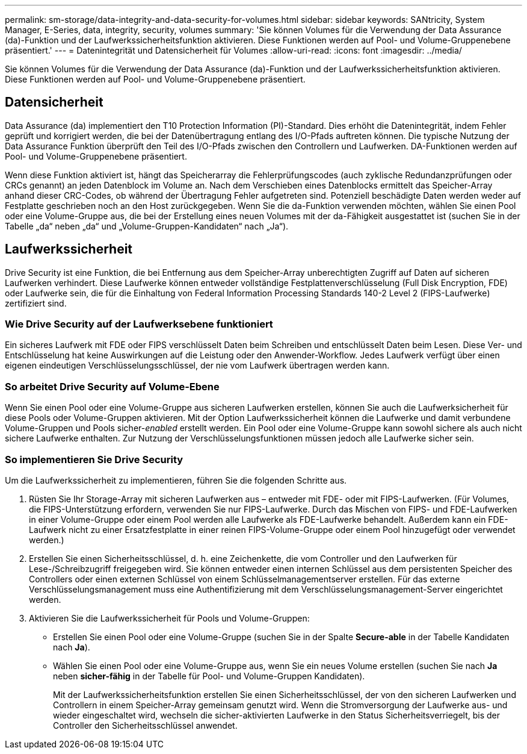 ---
permalink: sm-storage/data-integrity-and-data-security-for-volumes.html 
sidebar: sidebar 
keywords: SANtricity, System Manager, E-Series, data, integrity, security, volumes 
summary: 'Sie können Volumes für die Verwendung der Data Assurance (da)-Funktion und der Laufwerkssicherheitsfunktion aktivieren. Diese Funktionen werden auf Pool- und Volume-Gruppenebene präsentiert.' 
---
= Datenintegrität und Datensicherheit für Volumes
:allow-uri-read: 
:icons: font
:imagesdir: ../media/


[role="lead"]
Sie können Volumes für die Verwendung der Data Assurance (da)-Funktion und der Laufwerkssicherheitsfunktion aktivieren. Diese Funktionen werden auf Pool- und Volume-Gruppenebene präsentiert.



== Datensicherheit

Data Assurance (da) implementiert den T10 Protection Information (PI)-Standard. Dies erhöht die Datenintegrität, indem Fehler geprüft und korrigiert werden, die bei der Datenübertragung entlang des I/O-Pfads auftreten können. Die typische Nutzung der Data Assurance Funktion überprüft den Teil des I/O-Pfads zwischen den Controllern und Laufwerken. DA-Funktionen werden auf Pool- und Volume-Gruppenebene präsentiert.

Wenn diese Funktion aktiviert ist, hängt das Speicherarray die Fehlerprüfungscodes (auch zyklische Redundanzprüfungen oder CRCs genannt) an jeden Datenblock im Volume an. Nach dem Verschieben eines Datenblocks ermittelt das Speicher-Array anhand dieser CRC-Codes, ob während der Übertragung Fehler aufgetreten sind. Potenziell beschädigte Daten werden weder auf Festplatte geschrieben noch an den Host zurückgegeben. Wenn Sie die da-Funktion verwenden möchten, wählen Sie einen Pool oder eine Volume-Gruppe aus, die bei der Erstellung eines neuen Volumes mit der da-Fähigkeit ausgestattet ist (suchen Sie in der Tabelle „da“ neben „da“ und „Volume-Gruppen-Kandidaten“ nach „Ja“).



== Laufwerkssicherheit

Drive Security ist eine Funktion, die bei Entfernung aus dem Speicher-Array unberechtigten Zugriff auf Daten auf sicheren Laufwerken verhindert. Diese Laufwerke können entweder vollständige Festplattenverschlüsselung (Full Disk Encryption, FDE) oder Laufwerke sein, die für die Einhaltung von Federal Information Processing Standards 140-2 Level 2 (FIPS-Laufwerke) zertifiziert sind.



=== Wie Drive Security auf der Laufwerksebene funktioniert

Ein sicheres Laufwerk mit FDE oder FIPS verschlüsselt Daten beim Schreiben und entschlüsselt Daten beim Lesen. Diese Ver- und Entschlüsselung hat keine Auswirkungen auf die Leistung oder den Anwender-Workflow. Jedes Laufwerk verfügt über einen eigenen eindeutigen Verschlüsselungsschlüssel, der nie vom Laufwerk übertragen werden kann.



=== So arbeitet Drive Security auf Volume-Ebene

Wenn Sie einen Pool oder eine Volume-Gruppe aus sicheren Laufwerken erstellen, können Sie auch die Laufwerksicherheit für diese Pools oder Volume-Gruppen aktivieren. Mit der Option Laufwerkssicherheit können die Laufwerke und damit verbundene Volume-Gruppen und Pools sicher-_enabled_ erstellt werden. Ein Pool oder eine Volume-Gruppe kann sowohl sichere als auch nicht sichere Laufwerke enthalten. Zur Nutzung der Verschlüsselungsfunktionen müssen jedoch alle Laufwerke sicher sein.



=== So implementieren Sie Drive Security

Um die Laufwerkssicherheit zu implementieren, führen Sie die folgenden Schritte aus.

. Rüsten Sie Ihr Storage-Array mit sicheren Laufwerken aus – entweder mit FDE- oder mit FIPS-Laufwerken. (Für Volumes, die FIPS-Unterstützung erfordern, verwenden Sie nur FIPS-Laufwerke. Durch das Mischen von FIPS- und FDE-Laufwerken in einer Volume-Gruppe oder einem Pool werden alle Laufwerke als FDE-Laufwerke behandelt. Außerdem kann ein FDE-Laufwerk nicht zu einer Ersatzfestplatte in einer reinen FIPS-Volume-Gruppe oder einem Pool hinzugefügt oder verwendet werden.)
. Erstellen Sie einen Sicherheitsschlüssel, d. h. eine Zeichenkette, die vom Controller und den Laufwerken für Lese-/Schreibzugriff freigegeben wird. Sie können entweder einen internen Schlüssel aus dem persistenten Speicher des Controllers oder einen externen Schlüssel von einem Schlüsselmanagementserver erstellen. Für das externe Verschlüsselungsmanagement muss eine Authentifizierung mit dem Verschlüsselungsmanagement-Server eingerichtet werden.
. Aktivieren Sie die Laufwerkssicherheit für Pools und Volume-Gruppen:
+
** Erstellen Sie einen Pool oder eine Volume-Gruppe (suchen Sie in der Spalte *Secure-able* in der Tabelle Kandidaten nach *Ja*).
** Wählen Sie einen Pool oder eine Volume-Gruppe aus, wenn Sie ein neues Volume erstellen (suchen Sie nach *Ja* neben *sicher-fähig* in der Tabelle für Pool- und Volume-Gruppen Kandidaten).
+
Mit der Laufwerkssicherheitsfunktion erstellen Sie einen Sicherheitsschlüssel, der von den sicheren Laufwerken und Controllern in einem Speicher-Array gemeinsam genutzt wird. Wenn die Stromversorgung der Laufwerke aus- und wieder eingeschaltet wird, wechseln die sicher-aktivierten Laufwerke in den Status Sicherheitsverriegelt, bis der Controller den Sicherheitsschlüssel anwendet.




